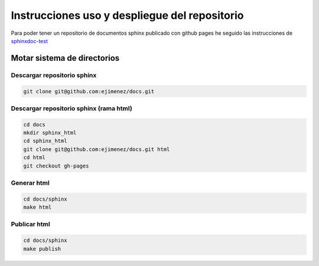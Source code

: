 ==============================================
Instrucciones uso y despliegue del repositorio
==============================================

Para poder tener un repositorio de documentos sphinx publicado con github pages he seguido las instrucciones de `sphinxdoc-test <http://daler.github.io/sphinxdoc-test/includeme.html>`_

Motar sistema de directorios
============================

Descargar repositorio sphinx
~~~~~~~~~~~~~~~~~~~~~~~~~~~~

.. code-block:: bash

    git clone git@github.com:ejimenez/docs.git


Descargar repositorio sphinx (rama html)
~~~~~~~~~~~~~~~~~~~~~~~~~~~~~~~~~~~~~~~~

.. code-block:: bash

    cd docs
    mkdir sphinx_html
    cd sphinx_html
    git clone git@github.com:ejimenez/docs.git html
    cd html
    git checkout gh-pages

Generar html
~~~~~~~~~~~~

.. code-block:: bash

    cd docs/sphinx
    make html


Publicar html
~~~~~~~~~~~~~

.. code-block:: bash

    cd docs/sphinx
    make publish

